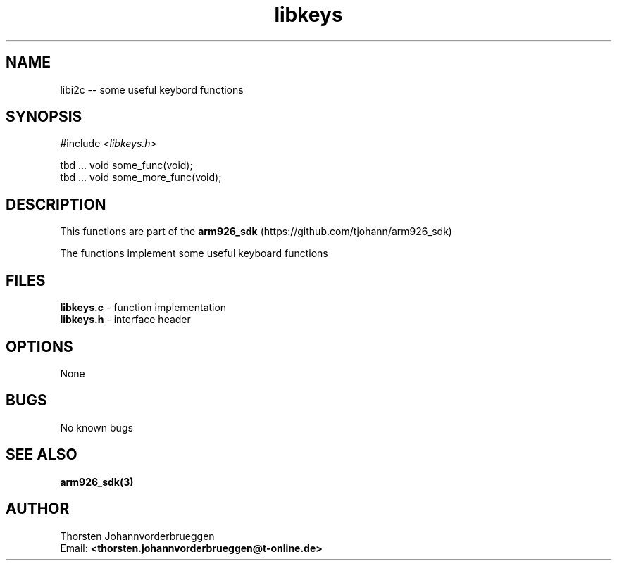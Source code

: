 .\" Manpage for libkeys
.\" Contact thorsten.johannvorderbrueggen@t-online.de to correct errors or typos.
.TH libkeys 3 "20 June 2015" "0.0.1" "libkeys man page"
.SH NAME
libi2c
\-\- some useful keybord functions
.SH SYNOPSIS
.PP
#include \fI <libkeys.h>\fP 
.PP
tbd ... void some_func(void);
.br
tbd ... void some_more_func(void);
.br
.PP
.SH DESCRIPTION
This functions are part of the  
.BR arm926_sdk
(https://github.com/tjohann/arm926_sdk)
.PP
The functions implement some useful keyboard functions
.PP
.SH FILES
.BR libkeys.c 
\- function implementation
.br
.BR libkeys.h 
\- interface header 
.br 
.PP
.SH OPTIONS
None
.PP
.SH BUGS
No known bugs
.PP
.SH "SEE ALSO"
.BR arm926_sdk(3)
.PP
.SH AUTHOR
Thorsten Johannvorderbrueggen 
.br
Email: \fB<thorsten.johannvorderbrueggen@t-online.de> \fP

